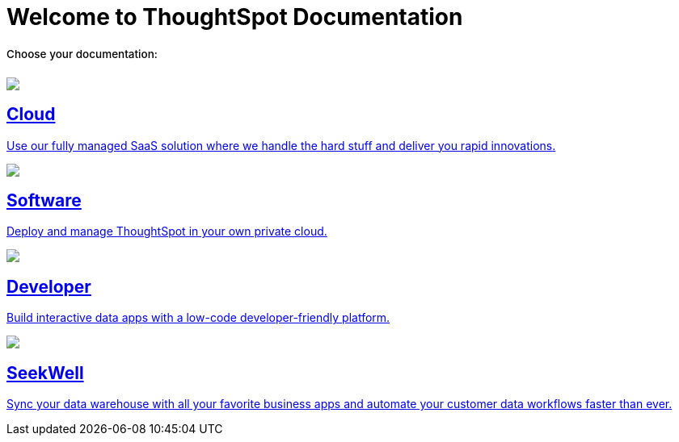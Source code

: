 = Welcome to ThoughtSpot Documentation
:page-layout: home

++++
<style>
.home h2, .home h3, .home h4, .home h5, .home h6, .doc h1, .doc h2, .doc h3, .doc h4, .doc h5, .doc h6 {
    color: #444;
    font-weight: 500;
    font-family: Optimo-Plain,sans-serif;
    -webkit-hyphens: none;
    -ms-hyphens: none;
    hyphens: none;
    line-height: 1.3;
    margin: 1rem 0 0;
}

h2#_whats_new_in_thoughtspot_cloud {
    font-weight: 450;
    font-size: larger;
}

h3#_previous_releases_cloud {
    font-weight: 300;
    font-size: medium;
}

.dlist dt {
    font-style: normal !important;
}

b, dt, strong, th {
    font-weight: 500;
    font-size: .84444rem;
    line-height: 1.6;
}

.home .box-wide p {
    margin: medium;
    color: #444;
    font-size: .84444rem;
    line-height: 1.6;
}

.box-wide-columns {
    width: 82%;
    margin: 0 auto;
    padding-right: 25px;
}

</style>
++++

[.lead]
**Choose your documentation:**
[.conceal-title]
== {empty}
++++
<div class="box-button-columns">
    <div class="box-button"><a href="https://docs.thoughtspot.com/cloud/latest" class="panel-2">
      <span><img src="_images/cloud.png" id="cloud-icon">
    <h2>
      Cloud
    </h2>
    <p>Use our fully managed SaaS solution where we handle the hard stuff and deliver you rapid innovations.</p></span>
    </a></div>
    <div class="box-button"><a href = "https://docs.thoughtspot.com/software/latest" class = "panel-2">
    <img src="_images/software.png" id="software-icon">
    <h2>
      Software
    </h2>
    <p>Deploy and manage ThoughtSpot in your own private cloud.</p>
    </a></div>
  <div class="box-button"><a href="https://docs.thoughtspot.com/visual-embed-sdk/release/en/?pageid=introduction" class="panel-2">
      <span><img src="_images/developer.png" id="developer-icon">
    <h2>
      Developer
    </h2>
    <p>Build interactive data apps with a low-code developer-friendly platform.</p></span>
    </a></div>
  <div class="box-button"><a href="https://docs.thoughtspot.com/seekwell/latest" class="panel-2">
      <span><img src="_images/just-logo-black-40px.png" id="developer-icon">
    <h2>
      SeekWell
    </h2>
    <p>Sync your data warehouse with all your favorite business apps and automate your customer data workflows faster than ever.</p></span>
    </a></div>
 </div>
++++
